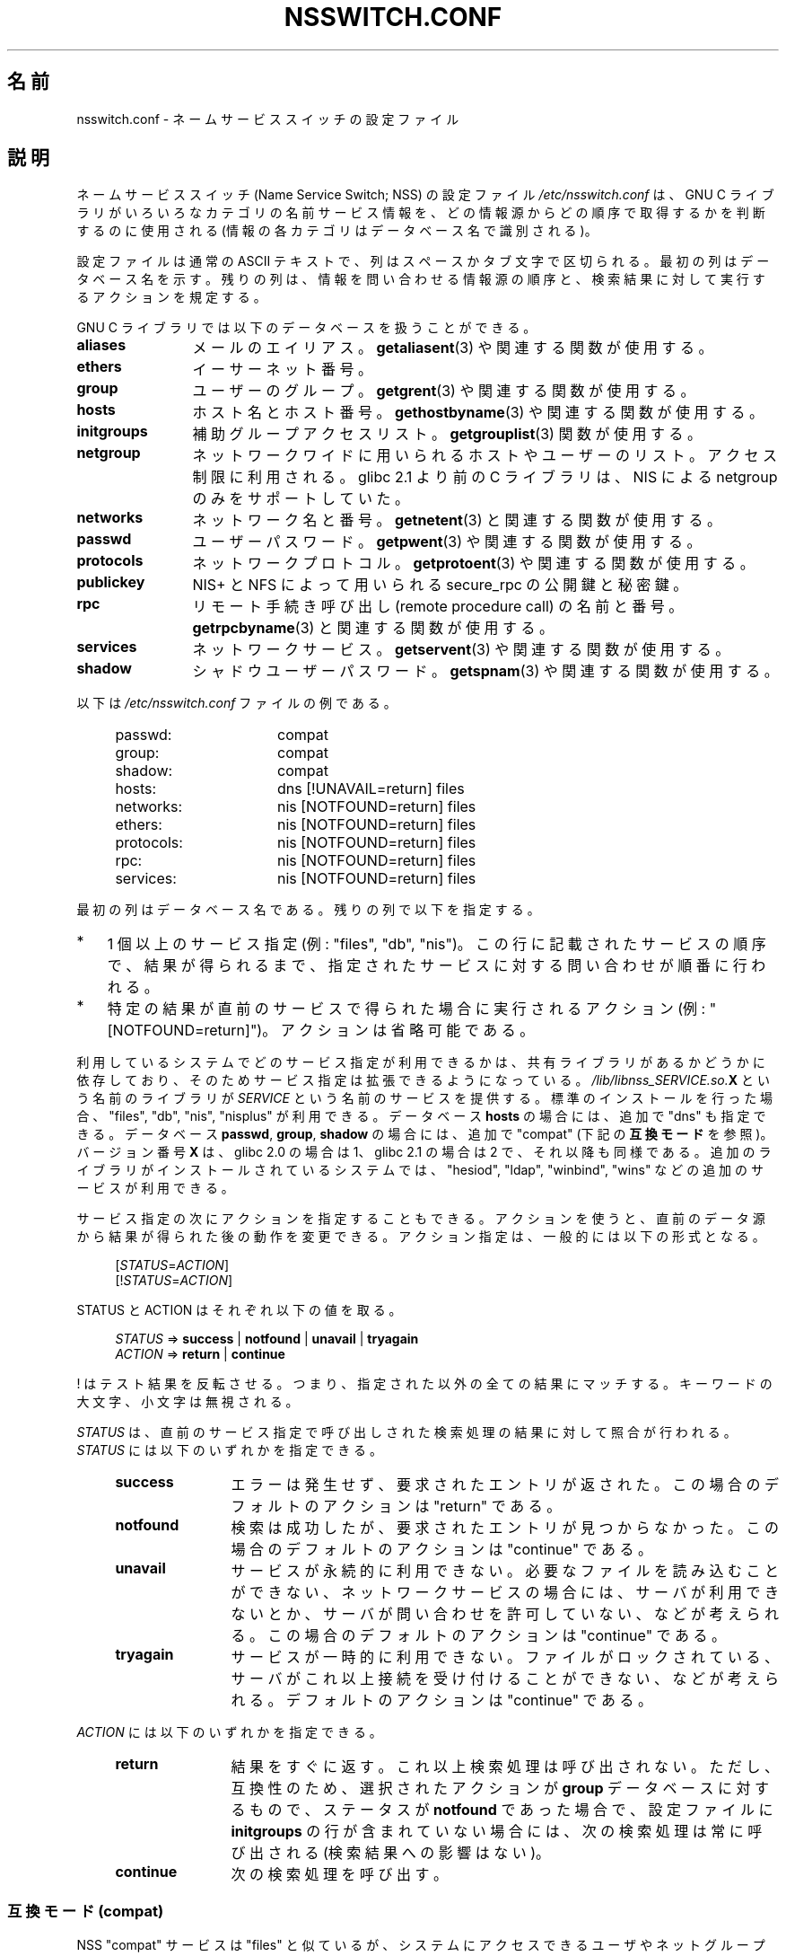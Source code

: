 .\" Copyright (c) 1998, 1999 Thorsten Kukuk (kukuk@vt.uni-paderborn.de)
.\" Copyright (c) 2011, Mark R. Bannister <cambridge@users.sourceforge.net>
.\"
.\" %%%LICENSE_START(GPLv2+_DOC_FULL)
.\" This is free documentation; you can redistribute it and/or
.\" modify it under the terms of the GNU General Public License as
.\" published by the Free Software Foundation; either version 2 of
.\" the License, or (at your option) any later version.
.\"
.\" The GNU General Public License's references to "object code"
.\" and "executables" are to be interpreted as the output of any
.\" document formatting or typesetting system, including
.\" intermediate and printed output.
.\"
.\" This manual is distributed in the hope that it will be useful,
.\" but WITHOUT ANY WARRANTY; without even the implied warranty of
.\" MERCHANTABILITY or FITNESS FOR A PARTICULAR PURPOSE.  See the
.\" GNU General Public License for more details.
.\"
.\" You should have received a copy of the GNU General Public
.\" License along with this manual; if not, see
.\" <http://www.gnu.org/licenses/>.
.\" %%%LICENSE_END
.\"
.\"*******************************************************************
.\"
.\" This file was generated with po4a. Translate the source file.
.\"
.\"*******************************************************************
.\"
.\" Japanese Version Copyright (c) 1998 NAKANO Takeo all rights reserved.
.\" Translated Wed Apr 29 1998 by NAKANO Takeo <nakano@apm.seikei.ac.jp>
.\" Updated & Modified Sat Aug 21 1999
.\"       by NAKANO Takeo <nakano@apm.seikei.ac.jp>
.\" Updated Fri Oct 12 JST 2001 by Akihiro MOTOKI <amotoki@dd.iij4u.or.jp>
.\" Updated 2012-05-06, Akihiro MOTOKI <amotoki@gmail.com>
.\" Updated 2013-05-01, Akihiro MOTOKI <amotoki@gmail.com>
.\" Updated 2013-05-06, Akihiro MOTOKI <amotoki@gmail.com>
.\"
.TH NSSWITCH.CONF 5 2013\-02\-12 Linux "Linux Programmer's Manual"
.SH 名前
nsswitch.conf \- ネームサービススイッチの設定ファイル
.SH 説明
ネームサービススイッチ (Name Service Switch; NSS) の設定ファイル
\fI/etc/nsswitch.conf\fP は、 GNU C ライブラリが
いろいろなカテゴリの名前サービス情報を、どの情報源から
どの順序で取得するかを判断するのに使用される
(情報の各カテゴリはデータベース名で識別される)。
.LP
設定ファイルは通常の ASCII テキストで、列はスペースかタブ文字で
区切られる。最初の列はデータベース名を示す。
残りの列は、情報を問い合わせる情報源の順序と、
検索結果に対して実行するアクションを規定する。
.LP
GNU C ライブラリでは以下のデータベースを扱うことができる。
.TP  12
\fBaliases\fP
メールのエイリアス。 \fBgetaliasent\fP(3) や関連する関数が使用する。
.TP 
\fBethers\fP
イーサーネット番号。
.TP 
\fBgroup\fP
ユーザーのグループ。 \fBgetgrent\fP(3) や関連する関数が使用する。
.TP 
\fBhosts\fP
ホスト名とホスト番号。 \fBgethostbyname\fP(3) や関連する関数が使用する。
.TP 
\fBinitgroups\fP
補助グループアクセスリスト。 \fBgetgrouplist\fP(3) 関数が使用する。
.TP 
\fBnetgroup\fP
ネットワークワイドに用いられるホストやユーザーのリスト。アクセス制限に利用
される。 glibc 2.1 より前の C ライブラリは、 NIS による netgroup のみを
サポートしていた。
.TP 
\fBnetworks\fP
ネットワーク名と番号。 \fBgetnetent\fP(3) と関連する関数が使用する。
.TP 
\fBpasswd\fP
ユーザーパスワード。 \fBgetpwent\fP(3) や関連する関数が使用する。
.TP 
\fBprotocols\fP
ネットワークプロトコル。 \fBgetprotoent\fP(3) や関連する関数が使用する。
.TP 
\fBpublickey\fP
NIS+ と NFS によって用いられる secure_rpc の公開鍵と秘密鍵。
.TP 
\fBrpc\fP
リモート手続き呼び出し (remote procedure call) の名前と番号。
\fBgetrpcbyname\fP(3) と関連する関数が使用する。
.TP 
\fBservices\fP
ネットワークサービス。 \fBgetservent\fP(3) や関連する関数が使用する。
.TP 
\fBshadow\fP
シャドウユーザーパスワード。 \fBgetspnam\fP(3) や関連する関数が使用する。
.LP
以下は \fI/etc/nsswitch.conf\fP ファイルの例である。
.LP
.RS 4
.PD 0
.TP  16
passwd:
compat
.TP 
group:
compat
.TP 
shadow:
compat
.sp 1n
.TP 
hosts:
dns [!UNAVAIL=return] files
.TP 
networks:
nis [NOTFOUND=return] files
.TP 
ethers:
nis [NOTFOUND=return] files
.TP 
protocols:
nis [NOTFOUND=return] files
.TP 
rpc:
nis [NOTFOUND=return] files
.TP 
services:
nis [NOTFOUND=return] files
.PD
.RE
.LP
最初の列はデータベース名である。
残りの列で以下を指定する。
.IP * 3
1 個以上のサービス指定 (例: "files", "db", "nis")。この行に記載された
サービスの順序で、結果が得られるまで、指定されたサービスに対する
問い合わせが順番に行われる。
.IP *
特定の結果が直前のサービスで得られた場合に実行されるアクション
(例: "[NOTFOUND=return]")。アクションは省略可能である。
.LP
利用しているシステムでどのサービス指定が利用できるかは、共有ライブラリ
があるかどうかに依存しており、そのためサービス指定は拡張できるように
なっている。\fI/lib/libnss_SERVICE.so.\fP\fBX\fP という名前のライブラリが
\fISERVICE\fP という名前のサービスを提供する。標準のインストールを行った
場合、"files", "db", "nis", "nisplus" が利用できる。
データベース \fBhosts\fP の場合には、追加で "dns" も指定できる。
データベース \fBpasswd\fP, \fBgroup\fP, \fBshadow\fP の場合には、追加で
"compat" (下記の \fB互換モード\fP を参照)。バージョン番号 \fBX\fP は、
glibc 2.0 の場合は 1、glibc 2.1 の場合は 2 で、それ以降も同様である。
追加のライブラリがインストールされているシステムでは、"hesiod",
"ldap", "winbind", "wins" などの追加のサービスが利用できる。
.LP
サービス指定の次にアクションを指定することもできる。アクションを
使うと、直前のデータ源から結果が得られた後の動作を変更できる。
アクション指定は、一般的には以下の形式となる。
.LP
.RS 4
[\fISTATUS\fP=\fIACTION\fP]
.br
[!\fISTATUS\fP=\fIACTION\fP]
.RE
.LP
STATUS と ACTION はそれぞれ以下の値を取る。
.LP
.RS 4
\fISTATUS\fP => \fBsuccess\fP | \fBnotfound\fP | \fBunavail\fP | \fBtryagain\fP
.br
\fIACTION\fP => \fBreturn\fP | \fBcontinue\fP
.RE
.LP
! はテスト結果を反転させる。
つまり、指定された以外の全ての結果にマッチする。
キーワードの大文字、小文字は無視される。
.LP
\fISTATUS\fP は、直前のサービス指定で呼び出しされた検索処理の結果に
対して照合が行われる。 \fISTATUS\fP には以下のいずれかを指定できる。
.RS 4
.TP  12
\fBsuccess\fP
エラーは発生せず、要求されたエントリが返された。
この場合のデフォルトのアクションは "return" である。
.TP 
\fBnotfound\fP
検索は成功したが、要求されたエントリが見つからなかった。
この場合のデフォルトのアクションは "continue" である。
.TP 
\fBunavail\fP
サービスが永続的に利用できない。
必要なファイルを読み込むことができない、
ネットワークサービスの場合には、サーバが利用できないとか、
サーバが問い合わせを許可していない、などが考えられる。
この場合のデフォルトのアクションは "continue" である。
.TP 
\fBtryagain\fP
サービスが一時的に利用できない。
ファイルがロックされている、サーバがこれ以上接続を受け付けることができない、
などが考えられる。デフォル トのアクションは "continue" である。
.RE
.LP
\fIACTION\fP には以下のいずれかを指定できる。
.RS 4
.TP  12
\fBreturn\fP
結果をすぐに返す。 これ以上検索処理は呼び出されない。 ただし、互換性のため、 選択されたアクションが \fBgroup\fP データベースに対するもので、
ステータスが \fBnotfound\fP であった場合で、 設定ファイルに \fBinitgroups\fP
の行が含まれていない場合には、次の検索処理は常に呼び出される (検索結果への影響はない)。
.TP 
\fBcontinue\fP
次の検索処理を呼び出す。
.RE
.SS "互換モード (compat)"
NSS "compat" サービスは "files" と似ているが、システムにアクセスできる
ユーザやネットグループ (netgroup) のメンバの指定に \fI/etc/passwd\fP で
特別なエントリを追加で使うことができる点が異なる。
このモードでは、以下のエントリを使うことができる。
.RS 4
.TP  12
\fB+\fP\fIuser\fP
NIS パスワードマップの指定された \fIuser\fP を含める。
.TP 
\fB+@\fP\fInetgroup\fP
指定された \fInetgroup\fP の全ユーザを含める。
.TP 
\fB\-\fP\fIuser\fP
NIS パスワードマップの指定された \fIuser\fP を除外する。
.TP 
\fB\-@\fP\fInetgroup\fP
指定された \fInetgroup\fP の全ユーザを除外する。
.TP 
\fB+\fP
NIS パスワードマップのユーザのうち、
それまでに除外されていない全てのユーザを含める。
.RE
.LP
デフォルトでは、データ源は "nis" だが、
擬似データベース \fBpasswd_compat\fP, \fBgroup_compat\fP, \fBshadow_compat\fP
ではデータ源として "nisplus" を指定することもできる。
.SH ファイル
\fISERVICE\fP という名前のサービスは \fIlibnss_SERVICE.so.\fP\fBX\fP という
名前の共有オブジェクトライブラリで実装されている。
これは \fI/lib\fP に置かれる。
.RS 4
.TP  25
.PD 0
\fI/etc/nsswitch.conf\fP
NSS の設定ファイル。
.TP 
\fI/lib/libnss_compat.so.\fP\fBX\fP
"compat" ソースを実装したもの。
.TP 
\fI/lib/libnss_db.so.\fP\fBX\fP
"db" ソースを実装したもの。
.TP 
\fI/lib/libnss_dns.so.\fP\fBX\fP
"dns" ソースを実装したもの。
.TP 
\fI/lib/libnss_files.so.\fP\fBX\fP
"files" ソースを実装したもの。
.TP 
\fI/lib/libnss_hesiod.so.\fP\fBX\fP
"hesoid" ソースを実装したもの。
.TP 
\fI/lib/libnss_nis.so.\fP\fBX\fP
"nis" ソースを実装したもの。
.TP 
\fI/lib/libnss_nisplus.so.\fP\fBX\fP
"nisplus" ソースを実装したもの。
.PD
.RE
.SH 注意
\fInsswitch.conf\fP を利用するプロセスは、ファイルは一度しか読み込まない。
その後で nsswitch.conf が書き換えられても、そのプロセスは古い設定のままで
動作を継続する。
.LP
伝統的には、サービス情報の情報源は一つだけであり、
その設定ファイルの形式も一つであった (例えば \fI/etc/passwd\fP)。
一方で、 Network Information Service (NIS) や Domain Name Service
(DNS) などの他の名前サービスが一般的になるに連れて、C ライブラリに埋め
込まれた固定順序ではなく、検索順序を柔軟に指定する方法が必要になった。
ネームサービススイッチ機構は、この問題に対するよりきれいな解決方法と
なっている。ネームサービススイッチ機構は、 Sun Microsystems が
Solaris 2 の C ライブラリで使った機構が基になっている。
.SH 関連項目
\fBgetent\fP(1), \fBnss\fP(5)
.SH この文書について
この man ページは Linux \fIman\-pages\fP プロジェクトのリリース 3.53 の一部
である。プロジェクトの説明とバグ報告に関する情報は
http://www.kernel.org/doc/man\-pages/ に書かれている。
